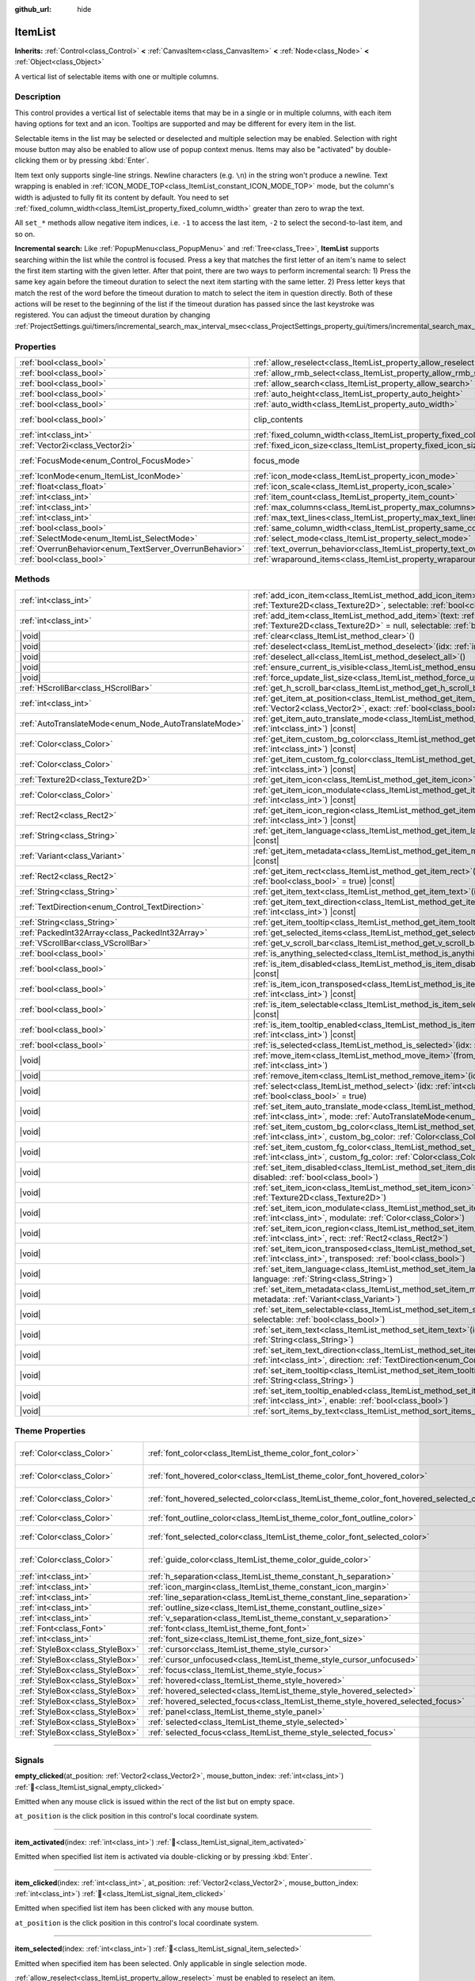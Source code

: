 :github_url: hide

.. DO NOT EDIT THIS FILE!!!
.. Generated automatically from Godot engine sources.
.. Generator: https://github.com/blazium-engine/blazium/tree/4.3/doc/tools/make_rst.py.
.. XML source: https://github.com/blazium-engine/blazium/tree/4.3/doc/classes/ItemList.xml.

.. _class_ItemList:

ItemList
========

**Inherits:** :ref:`Control<class_Control>` **<** :ref:`CanvasItem<class_CanvasItem>` **<** :ref:`Node<class_Node>` **<** :ref:`Object<class_Object>`

A vertical list of selectable items with one or multiple columns.

.. rst-class:: classref-introduction-group

Description
-----------

This control provides a vertical list of selectable items that may be in a single or in multiple columns, with each item having options for text and an icon. Tooltips are supported and may be different for every item in the list.

Selectable items in the list may be selected or deselected and multiple selection may be enabled. Selection with right mouse button may also be enabled to allow use of popup context menus. Items may also be "activated" by double-clicking them or by pressing :kbd:`Enter`.

Item text only supports single-line strings. Newline characters (e.g. ``\n``) in the string won't produce a newline. Text wrapping is enabled in :ref:`ICON_MODE_TOP<class_ItemList_constant_ICON_MODE_TOP>` mode, but the column's width is adjusted to fully fit its content by default. You need to set :ref:`fixed_column_width<class_ItemList_property_fixed_column_width>` greater than zero to wrap the text.

All ``set_*`` methods allow negative item indices, i.e. ``-1`` to access the last item, ``-2`` to select the second-to-last item, and so on.

\ **Incremental search:** Like :ref:`PopupMenu<class_PopupMenu>` and :ref:`Tree<class_Tree>`, **ItemList** supports searching within the list while the control is focused. Press a key that matches the first letter of an item's name to select the first item starting with the given letter. After that point, there are two ways to perform incremental search: 1) Press the same key again before the timeout duration to select the next item starting with the same letter. 2) Press letter keys that match the rest of the word before the timeout duration to match to select the item in question directly. Both of these actions will be reset to the beginning of the list if the timeout duration has passed since the last keystroke was registered. You can adjust the timeout duration by changing :ref:`ProjectSettings.gui/timers/incremental_search_max_interval_msec<class_ProjectSettings_property_gui/timers/incremental_search_max_interval_msec>`.

.. rst-class:: classref-reftable-group

Properties
----------

.. table::
   :widths: auto

   +---------------------------------------------------------+-----------------------------------------------------------------------------+---------------------------------------------------------------------------+
   | :ref:`bool<class_bool>`                                 | :ref:`allow_reselect<class_ItemList_property_allow_reselect>`               | ``false``                                                                 |
   +---------------------------------------------------------+-----------------------------------------------------------------------------+---------------------------------------------------------------------------+
   | :ref:`bool<class_bool>`                                 | :ref:`allow_rmb_select<class_ItemList_property_allow_rmb_select>`           | ``false``                                                                 |
   +---------------------------------------------------------+-----------------------------------------------------------------------------+---------------------------------------------------------------------------+
   | :ref:`bool<class_bool>`                                 | :ref:`allow_search<class_ItemList_property_allow_search>`                   | ``true``                                                                  |
   +---------------------------------------------------------+-----------------------------------------------------------------------------+---------------------------------------------------------------------------+
   | :ref:`bool<class_bool>`                                 | :ref:`auto_height<class_ItemList_property_auto_height>`                     | ``false``                                                                 |
   +---------------------------------------------------------+-----------------------------------------------------------------------------+---------------------------------------------------------------------------+
   | :ref:`bool<class_bool>`                                 | :ref:`auto_width<class_ItemList_property_auto_width>`                       | ``false``                                                                 |
   +---------------------------------------------------------+-----------------------------------------------------------------------------+---------------------------------------------------------------------------+
   | :ref:`bool<class_bool>`                                 | clip_contents                                                               | ``true`` (overrides :ref:`Control<class_Control_property_clip_contents>`) |
   +---------------------------------------------------------+-----------------------------------------------------------------------------+---------------------------------------------------------------------------+
   | :ref:`int<class_int>`                                   | :ref:`fixed_column_width<class_ItemList_property_fixed_column_width>`       | ``0``                                                                     |
   +---------------------------------------------------------+-----------------------------------------------------------------------------+---------------------------------------------------------------------------+
   | :ref:`Vector2i<class_Vector2i>`                         | :ref:`fixed_icon_size<class_ItemList_property_fixed_icon_size>`             | ``Vector2i(0, 0)``                                                        |
   +---------------------------------------------------------+-----------------------------------------------------------------------------+---------------------------------------------------------------------------+
   | :ref:`FocusMode<enum_Control_FocusMode>`                | focus_mode                                                                  | ``2`` (overrides :ref:`Control<class_Control_property_focus_mode>`)       |
   +---------------------------------------------------------+-----------------------------------------------------------------------------+---------------------------------------------------------------------------+
   | :ref:`IconMode<enum_ItemList_IconMode>`                 | :ref:`icon_mode<class_ItemList_property_icon_mode>`                         | ``1``                                                                     |
   +---------------------------------------------------------+-----------------------------------------------------------------------------+---------------------------------------------------------------------------+
   | :ref:`float<class_float>`                               | :ref:`icon_scale<class_ItemList_property_icon_scale>`                       | ``1.0``                                                                   |
   +---------------------------------------------------------+-----------------------------------------------------------------------------+---------------------------------------------------------------------------+
   | :ref:`int<class_int>`                                   | :ref:`item_count<class_ItemList_property_item_count>`                       | ``0``                                                                     |
   +---------------------------------------------------------+-----------------------------------------------------------------------------+---------------------------------------------------------------------------+
   | :ref:`int<class_int>`                                   | :ref:`max_columns<class_ItemList_property_max_columns>`                     | ``1``                                                                     |
   +---------------------------------------------------------+-----------------------------------------------------------------------------+---------------------------------------------------------------------------+
   | :ref:`int<class_int>`                                   | :ref:`max_text_lines<class_ItemList_property_max_text_lines>`               | ``1``                                                                     |
   +---------------------------------------------------------+-----------------------------------------------------------------------------+---------------------------------------------------------------------------+
   | :ref:`bool<class_bool>`                                 | :ref:`same_column_width<class_ItemList_property_same_column_width>`         | ``false``                                                                 |
   +---------------------------------------------------------+-----------------------------------------------------------------------------+---------------------------------------------------------------------------+
   | :ref:`SelectMode<enum_ItemList_SelectMode>`             | :ref:`select_mode<class_ItemList_property_select_mode>`                     | ``0``                                                                     |
   +---------------------------------------------------------+-----------------------------------------------------------------------------+---------------------------------------------------------------------------+
   | :ref:`OverrunBehavior<enum_TextServer_OverrunBehavior>` | :ref:`text_overrun_behavior<class_ItemList_property_text_overrun_behavior>` | ``3``                                                                     |
   +---------------------------------------------------------+-----------------------------------------------------------------------------+---------------------------------------------------------------------------+
   | :ref:`bool<class_bool>`                                 | :ref:`wraparound_items<class_ItemList_property_wraparound_items>`           | ``true``                                                                  |
   +---------------------------------------------------------+-----------------------------------------------------------------------------+---------------------------------------------------------------------------+

.. rst-class:: classref-reftable-group

Methods
-------

.. table::
   :widths: auto

   +-------------------------------------------------------+------------------------------------------------------------------------------------------------------------------------------------------------------------------------------------------+
   | :ref:`int<class_int>`                                 | :ref:`add_icon_item<class_ItemList_method_add_icon_item>`\ (\ icon\: :ref:`Texture2D<class_Texture2D>`, selectable\: :ref:`bool<class_bool>` = true\ )                                   |
   +-------------------------------------------------------+------------------------------------------------------------------------------------------------------------------------------------------------------------------------------------------+
   | :ref:`int<class_int>`                                 | :ref:`add_item<class_ItemList_method_add_item>`\ (\ text\: :ref:`String<class_String>`, icon\: :ref:`Texture2D<class_Texture2D>` = null, selectable\: :ref:`bool<class_bool>` = true\ )  |
   +-------------------------------------------------------+------------------------------------------------------------------------------------------------------------------------------------------------------------------------------------------+
   | |void|                                                | :ref:`clear<class_ItemList_method_clear>`\ (\ )                                                                                                                                          |
   +-------------------------------------------------------+------------------------------------------------------------------------------------------------------------------------------------------------------------------------------------------+
   | |void|                                                | :ref:`deselect<class_ItemList_method_deselect>`\ (\ idx\: :ref:`int<class_int>`\ )                                                                                                       |
   +-------------------------------------------------------+------------------------------------------------------------------------------------------------------------------------------------------------------------------------------------------+
   | |void|                                                | :ref:`deselect_all<class_ItemList_method_deselect_all>`\ (\ )                                                                                                                            |
   +-------------------------------------------------------+------------------------------------------------------------------------------------------------------------------------------------------------------------------------------------------+
   | |void|                                                | :ref:`ensure_current_is_visible<class_ItemList_method_ensure_current_is_visible>`\ (\ )                                                                                                  |
   +-------------------------------------------------------+------------------------------------------------------------------------------------------------------------------------------------------------------------------------------------------+
   | |void|                                                | :ref:`force_update_list_size<class_ItemList_method_force_update_list_size>`\ (\ )                                                                                                        |
   +-------------------------------------------------------+------------------------------------------------------------------------------------------------------------------------------------------------------------------------------------------+
   | :ref:`HScrollBar<class_HScrollBar>`                   | :ref:`get_h_scroll_bar<class_ItemList_method_get_h_scroll_bar>`\ (\ )                                                                                                                    |
   +-------------------------------------------------------+------------------------------------------------------------------------------------------------------------------------------------------------------------------------------------------+
   | :ref:`int<class_int>`                                 | :ref:`get_item_at_position<class_ItemList_method_get_item_at_position>`\ (\ position\: :ref:`Vector2<class_Vector2>`, exact\: :ref:`bool<class_bool>` = false\ ) |const|                 |
   +-------------------------------------------------------+------------------------------------------------------------------------------------------------------------------------------------------------------------------------------------------+
   | :ref:`AutoTranslateMode<enum_Node_AutoTranslateMode>` | :ref:`get_item_auto_translate_mode<class_ItemList_method_get_item_auto_translate_mode>`\ (\ idx\: :ref:`int<class_int>`\ ) |const|                                                       |
   +-------------------------------------------------------+------------------------------------------------------------------------------------------------------------------------------------------------------------------------------------------+
   | :ref:`Color<class_Color>`                             | :ref:`get_item_custom_bg_color<class_ItemList_method_get_item_custom_bg_color>`\ (\ idx\: :ref:`int<class_int>`\ ) |const|                                                               |
   +-------------------------------------------------------+------------------------------------------------------------------------------------------------------------------------------------------------------------------------------------------+
   | :ref:`Color<class_Color>`                             | :ref:`get_item_custom_fg_color<class_ItemList_method_get_item_custom_fg_color>`\ (\ idx\: :ref:`int<class_int>`\ ) |const|                                                               |
   +-------------------------------------------------------+------------------------------------------------------------------------------------------------------------------------------------------------------------------------------------------+
   | :ref:`Texture2D<class_Texture2D>`                     | :ref:`get_item_icon<class_ItemList_method_get_item_icon>`\ (\ idx\: :ref:`int<class_int>`\ ) |const|                                                                                     |
   +-------------------------------------------------------+------------------------------------------------------------------------------------------------------------------------------------------------------------------------------------------+
   | :ref:`Color<class_Color>`                             | :ref:`get_item_icon_modulate<class_ItemList_method_get_item_icon_modulate>`\ (\ idx\: :ref:`int<class_int>`\ ) |const|                                                                   |
   +-------------------------------------------------------+------------------------------------------------------------------------------------------------------------------------------------------------------------------------------------------+
   | :ref:`Rect2<class_Rect2>`                             | :ref:`get_item_icon_region<class_ItemList_method_get_item_icon_region>`\ (\ idx\: :ref:`int<class_int>`\ ) |const|                                                                       |
   +-------------------------------------------------------+------------------------------------------------------------------------------------------------------------------------------------------------------------------------------------------+
   | :ref:`String<class_String>`                           | :ref:`get_item_language<class_ItemList_method_get_item_language>`\ (\ idx\: :ref:`int<class_int>`\ ) |const|                                                                             |
   +-------------------------------------------------------+------------------------------------------------------------------------------------------------------------------------------------------------------------------------------------------+
   | :ref:`Variant<class_Variant>`                         | :ref:`get_item_metadata<class_ItemList_method_get_item_metadata>`\ (\ idx\: :ref:`int<class_int>`\ ) |const|                                                                             |
   +-------------------------------------------------------+------------------------------------------------------------------------------------------------------------------------------------------------------------------------------------------+
   | :ref:`Rect2<class_Rect2>`                             | :ref:`get_item_rect<class_ItemList_method_get_item_rect>`\ (\ idx\: :ref:`int<class_int>`, expand\: :ref:`bool<class_bool>` = true\ ) |const|                                            |
   +-------------------------------------------------------+------------------------------------------------------------------------------------------------------------------------------------------------------------------------------------------+
   | :ref:`String<class_String>`                           | :ref:`get_item_text<class_ItemList_method_get_item_text>`\ (\ idx\: :ref:`int<class_int>`\ ) |const|                                                                                     |
   +-------------------------------------------------------+------------------------------------------------------------------------------------------------------------------------------------------------------------------------------------------+
   | :ref:`TextDirection<enum_Control_TextDirection>`      | :ref:`get_item_text_direction<class_ItemList_method_get_item_text_direction>`\ (\ idx\: :ref:`int<class_int>`\ ) |const|                                                                 |
   +-------------------------------------------------------+------------------------------------------------------------------------------------------------------------------------------------------------------------------------------------------+
   | :ref:`String<class_String>`                           | :ref:`get_item_tooltip<class_ItemList_method_get_item_tooltip>`\ (\ idx\: :ref:`int<class_int>`\ ) |const|                                                                               |
   +-------------------------------------------------------+------------------------------------------------------------------------------------------------------------------------------------------------------------------------------------------+
   | :ref:`PackedInt32Array<class_PackedInt32Array>`       | :ref:`get_selected_items<class_ItemList_method_get_selected_items>`\ (\ )                                                                                                                |
   +-------------------------------------------------------+------------------------------------------------------------------------------------------------------------------------------------------------------------------------------------------+
   | :ref:`VScrollBar<class_VScrollBar>`                   | :ref:`get_v_scroll_bar<class_ItemList_method_get_v_scroll_bar>`\ (\ )                                                                                                                    |
   +-------------------------------------------------------+------------------------------------------------------------------------------------------------------------------------------------------------------------------------------------------+
   | :ref:`bool<class_bool>`                               | :ref:`is_anything_selected<class_ItemList_method_is_anything_selected>`\ (\ )                                                                                                            |
   +-------------------------------------------------------+------------------------------------------------------------------------------------------------------------------------------------------------------------------------------------------+
   | :ref:`bool<class_bool>`                               | :ref:`is_item_disabled<class_ItemList_method_is_item_disabled>`\ (\ idx\: :ref:`int<class_int>`\ ) |const|                                                                               |
   +-------------------------------------------------------+------------------------------------------------------------------------------------------------------------------------------------------------------------------------------------------+
   | :ref:`bool<class_bool>`                               | :ref:`is_item_icon_transposed<class_ItemList_method_is_item_icon_transposed>`\ (\ idx\: :ref:`int<class_int>`\ ) |const|                                                                 |
   +-------------------------------------------------------+------------------------------------------------------------------------------------------------------------------------------------------------------------------------------------------+
   | :ref:`bool<class_bool>`                               | :ref:`is_item_selectable<class_ItemList_method_is_item_selectable>`\ (\ idx\: :ref:`int<class_int>`\ ) |const|                                                                           |
   +-------------------------------------------------------+------------------------------------------------------------------------------------------------------------------------------------------------------------------------------------------+
   | :ref:`bool<class_bool>`                               | :ref:`is_item_tooltip_enabled<class_ItemList_method_is_item_tooltip_enabled>`\ (\ idx\: :ref:`int<class_int>`\ ) |const|                                                                 |
   +-------------------------------------------------------+------------------------------------------------------------------------------------------------------------------------------------------------------------------------------------------+
   | :ref:`bool<class_bool>`                               | :ref:`is_selected<class_ItemList_method_is_selected>`\ (\ idx\: :ref:`int<class_int>`\ ) |const|                                                                                         |
   +-------------------------------------------------------+------------------------------------------------------------------------------------------------------------------------------------------------------------------------------------------+
   | |void|                                                | :ref:`move_item<class_ItemList_method_move_item>`\ (\ from_idx\: :ref:`int<class_int>`, to_idx\: :ref:`int<class_int>`\ )                                                                |
   +-------------------------------------------------------+------------------------------------------------------------------------------------------------------------------------------------------------------------------------------------------+
   | |void|                                                | :ref:`remove_item<class_ItemList_method_remove_item>`\ (\ idx\: :ref:`int<class_int>`\ )                                                                                                 |
   +-------------------------------------------------------+------------------------------------------------------------------------------------------------------------------------------------------------------------------------------------------+
   | |void|                                                | :ref:`select<class_ItemList_method_select>`\ (\ idx\: :ref:`int<class_int>`, single\: :ref:`bool<class_bool>` = true\ )                                                                  |
   +-------------------------------------------------------+------------------------------------------------------------------------------------------------------------------------------------------------------------------------------------------+
   | |void|                                                | :ref:`set_item_auto_translate_mode<class_ItemList_method_set_item_auto_translate_mode>`\ (\ idx\: :ref:`int<class_int>`, mode\: :ref:`AutoTranslateMode<enum_Node_AutoTranslateMode>`\ ) |
   +-------------------------------------------------------+------------------------------------------------------------------------------------------------------------------------------------------------------------------------------------------+
   | |void|                                                | :ref:`set_item_custom_bg_color<class_ItemList_method_set_item_custom_bg_color>`\ (\ idx\: :ref:`int<class_int>`, custom_bg_color\: :ref:`Color<class_Color>`\ )                          |
   +-------------------------------------------------------+------------------------------------------------------------------------------------------------------------------------------------------------------------------------------------------+
   | |void|                                                | :ref:`set_item_custom_fg_color<class_ItemList_method_set_item_custom_fg_color>`\ (\ idx\: :ref:`int<class_int>`, custom_fg_color\: :ref:`Color<class_Color>`\ )                          |
   +-------------------------------------------------------+------------------------------------------------------------------------------------------------------------------------------------------------------------------------------------------+
   | |void|                                                | :ref:`set_item_disabled<class_ItemList_method_set_item_disabled>`\ (\ idx\: :ref:`int<class_int>`, disabled\: :ref:`bool<class_bool>`\ )                                                 |
   +-------------------------------------------------------+------------------------------------------------------------------------------------------------------------------------------------------------------------------------------------------+
   | |void|                                                | :ref:`set_item_icon<class_ItemList_method_set_item_icon>`\ (\ idx\: :ref:`int<class_int>`, icon\: :ref:`Texture2D<class_Texture2D>`\ )                                                   |
   +-------------------------------------------------------+------------------------------------------------------------------------------------------------------------------------------------------------------------------------------------------+
   | |void|                                                | :ref:`set_item_icon_modulate<class_ItemList_method_set_item_icon_modulate>`\ (\ idx\: :ref:`int<class_int>`, modulate\: :ref:`Color<class_Color>`\ )                                     |
   +-------------------------------------------------------+------------------------------------------------------------------------------------------------------------------------------------------------------------------------------------------+
   | |void|                                                | :ref:`set_item_icon_region<class_ItemList_method_set_item_icon_region>`\ (\ idx\: :ref:`int<class_int>`, rect\: :ref:`Rect2<class_Rect2>`\ )                                             |
   +-------------------------------------------------------+------------------------------------------------------------------------------------------------------------------------------------------------------------------------------------------+
   | |void|                                                | :ref:`set_item_icon_transposed<class_ItemList_method_set_item_icon_transposed>`\ (\ idx\: :ref:`int<class_int>`, transposed\: :ref:`bool<class_bool>`\ )                                 |
   +-------------------------------------------------------+------------------------------------------------------------------------------------------------------------------------------------------------------------------------------------------+
   | |void|                                                | :ref:`set_item_language<class_ItemList_method_set_item_language>`\ (\ idx\: :ref:`int<class_int>`, language\: :ref:`String<class_String>`\ )                                             |
   +-------------------------------------------------------+------------------------------------------------------------------------------------------------------------------------------------------------------------------------------------------+
   | |void|                                                | :ref:`set_item_metadata<class_ItemList_method_set_item_metadata>`\ (\ idx\: :ref:`int<class_int>`, metadata\: :ref:`Variant<class_Variant>`\ )                                           |
   +-------------------------------------------------------+------------------------------------------------------------------------------------------------------------------------------------------------------------------------------------------+
   | |void|                                                | :ref:`set_item_selectable<class_ItemList_method_set_item_selectable>`\ (\ idx\: :ref:`int<class_int>`, selectable\: :ref:`bool<class_bool>`\ )                                           |
   +-------------------------------------------------------+------------------------------------------------------------------------------------------------------------------------------------------------------------------------------------------+
   | |void|                                                | :ref:`set_item_text<class_ItemList_method_set_item_text>`\ (\ idx\: :ref:`int<class_int>`, text\: :ref:`String<class_String>`\ )                                                         |
   +-------------------------------------------------------+------------------------------------------------------------------------------------------------------------------------------------------------------------------------------------------+
   | |void|                                                | :ref:`set_item_text_direction<class_ItemList_method_set_item_text_direction>`\ (\ idx\: :ref:`int<class_int>`, direction\: :ref:`TextDirection<enum_Control_TextDirection>`\ )           |
   +-------------------------------------------------------+------------------------------------------------------------------------------------------------------------------------------------------------------------------------------------------+
   | |void|                                                | :ref:`set_item_tooltip<class_ItemList_method_set_item_tooltip>`\ (\ idx\: :ref:`int<class_int>`, tooltip\: :ref:`String<class_String>`\ )                                                |
   +-------------------------------------------------------+------------------------------------------------------------------------------------------------------------------------------------------------------------------------------------------+
   | |void|                                                | :ref:`set_item_tooltip_enabled<class_ItemList_method_set_item_tooltip_enabled>`\ (\ idx\: :ref:`int<class_int>`, enable\: :ref:`bool<class_bool>`\ )                                     |
   +-------------------------------------------------------+------------------------------------------------------------------------------------------------------------------------------------------------------------------------------------------+
   | |void|                                                | :ref:`sort_items_by_text<class_ItemList_method_sort_items_by_text>`\ (\ )                                                                                                                |
   +-------------------------------------------------------+------------------------------------------------------------------------------------------------------------------------------------------------------------------------------------------+

.. rst-class:: classref-reftable-group

Theme Properties
----------------

.. table::
   :widths: auto

   +---------------------------------+--------------------------------------------------------------------------------------------+-------------------------------------+
   | :ref:`Color<class_Color>`       | :ref:`font_color<class_ItemList_theme_color_font_color>`                                   | ``Color(0.875, 0.875, 0.875, 1)``   |
   +---------------------------------+--------------------------------------------------------------------------------------------+-------------------------------------+
   | :ref:`Color<class_Color>`       | :ref:`font_hovered_color<class_ItemList_theme_color_font_hovered_color>`                   | ``Color(0.875, 0.875, 0.875, 1)``   |
   +---------------------------------+--------------------------------------------------------------------------------------------+-------------------------------------+
   | :ref:`Color<class_Color>`       | :ref:`font_hovered_selected_color<class_ItemList_theme_color_font_hovered_selected_color>` | ``Color(0.875, 0.875, 0.875, 1)``   |
   +---------------------------------+--------------------------------------------------------------------------------------------+-------------------------------------+
   | :ref:`Color<class_Color>`       | :ref:`font_outline_color<class_ItemList_theme_color_font_outline_color>`                   | ``Color(0, 0, 0, 1)``               |
   +---------------------------------+--------------------------------------------------------------------------------------------+-------------------------------------+
   | :ref:`Color<class_Color>`       | :ref:`font_selected_color<class_ItemList_theme_color_font_selected_color>`                 | ``Color(0.875, 0.875, 0.875, 1)``   |
   +---------------------------------+--------------------------------------------------------------------------------------------+-------------------------------------+
   | :ref:`Color<class_Color>`       | :ref:`guide_color<class_ItemList_theme_color_guide_color>`                                 | ``Color(0.875, 0.875, 0.875, 0.4)`` |
   +---------------------------------+--------------------------------------------------------------------------------------------+-------------------------------------+
   | :ref:`int<class_int>`           | :ref:`h_separation<class_ItemList_theme_constant_h_separation>`                            | ``4``                               |
   +---------------------------------+--------------------------------------------------------------------------------------------+-------------------------------------+
   | :ref:`int<class_int>`           | :ref:`icon_margin<class_ItemList_theme_constant_icon_margin>`                              | ``4``                               |
   +---------------------------------+--------------------------------------------------------------------------------------------+-------------------------------------+
   | :ref:`int<class_int>`           | :ref:`line_separation<class_ItemList_theme_constant_line_separation>`                      | ``2``                               |
   +---------------------------------+--------------------------------------------------------------------------------------------+-------------------------------------+
   | :ref:`int<class_int>`           | :ref:`outline_size<class_ItemList_theme_constant_outline_size>`                            | ``0``                               |
   +---------------------------------+--------------------------------------------------------------------------------------------+-------------------------------------+
   | :ref:`int<class_int>`           | :ref:`v_separation<class_ItemList_theme_constant_v_separation>`                            | ``4``                               |
   +---------------------------------+--------------------------------------------------------------------------------------------+-------------------------------------+
   | :ref:`Font<class_Font>`         | :ref:`font<class_ItemList_theme_font_font>`                                                |                                     |
   +---------------------------------+--------------------------------------------------------------------------------------------+-------------------------------------+
   | :ref:`int<class_int>`           | :ref:`font_size<class_ItemList_theme_font_size_font_size>`                                 |                                     |
   +---------------------------------+--------------------------------------------------------------------------------------------+-------------------------------------+
   | :ref:`StyleBox<class_StyleBox>` | :ref:`cursor<class_ItemList_theme_style_cursor>`                                           |                                     |
   +---------------------------------+--------------------------------------------------------------------------------------------+-------------------------------------+
   | :ref:`StyleBox<class_StyleBox>` | :ref:`cursor_unfocused<class_ItemList_theme_style_cursor_unfocused>`                       |                                     |
   +---------------------------------+--------------------------------------------------------------------------------------------+-------------------------------------+
   | :ref:`StyleBox<class_StyleBox>` | :ref:`focus<class_ItemList_theme_style_focus>`                                             |                                     |
   +---------------------------------+--------------------------------------------------------------------------------------------+-------------------------------------+
   | :ref:`StyleBox<class_StyleBox>` | :ref:`hovered<class_ItemList_theme_style_hovered>`                                         |                                     |
   +---------------------------------+--------------------------------------------------------------------------------------------+-------------------------------------+
   | :ref:`StyleBox<class_StyleBox>` | :ref:`hovered_selected<class_ItemList_theme_style_hovered_selected>`                       |                                     |
   +---------------------------------+--------------------------------------------------------------------------------------------+-------------------------------------+
   | :ref:`StyleBox<class_StyleBox>` | :ref:`hovered_selected_focus<class_ItemList_theme_style_hovered_selected_focus>`           |                                     |
   +---------------------------------+--------------------------------------------------------------------------------------------+-------------------------------------+
   | :ref:`StyleBox<class_StyleBox>` | :ref:`panel<class_ItemList_theme_style_panel>`                                             |                                     |
   +---------------------------------+--------------------------------------------------------------------------------------------+-------------------------------------+
   | :ref:`StyleBox<class_StyleBox>` | :ref:`selected<class_ItemList_theme_style_selected>`                                       |                                     |
   +---------------------------------+--------------------------------------------------------------------------------------------+-------------------------------------+
   | :ref:`StyleBox<class_StyleBox>` | :ref:`selected_focus<class_ItemList_theme_style_selected_focus>`                           |                                     |
   +---------------------------------+--------------------------------------------------------------------------------------------+-------------------------------------+

.. rst-class:: classref-section-separator

----

.. rst-class:: classref-descriptions-group

Signals
-------

.. _class_ItemList_signal_empty_clicked:

.. rst-class:: classref-signal

**empty_clicked**\ (\ at_position\: :ref:`Vector2<class_Vector2>`, mouse_button_index\: :ref:`int<class_int>`\ ) :ref:`🔗<class_ItemList_signal_empty_clicked>`

Emitted when any mouse click is issued within the rect of the list but on empty space.

\ ``at_position`` is the click position in this control's local coordinate system.

.. rst-class:: classref-item-separator

----

.. _class_ItemList_signal_item_activated:

.. rst-class:: classref-signal

**item_activated**\ (\ index\: :ref:`int<class_int>`\ ) :ref:`🔗<class_ItemList_signal_item_activated>`

Emitted when specified list item is activated via double-clicking or by pressing :kbd:`Enter`.

.. rst-class:: classref-item-separator

----

.. _class_ItemList_signal_item_clicked:

.. rst-class:: classref-signal

**item_clicked**\ (\ index\: :ref:`int<class_int>`, at_position\: :ref:`Vector2<class_Vector2>`, mouse_button_index\: :ref:`int<class_int>`\ ) :ref:`🔗<class_ItemList_signal_item_clicked>`

Emitted when specified list item has been clicked with any mouse button.

\ ``at_position`` is the click position in this control's local coordinate system.

.. rst-class:: classref-item-separator

----

.. _class_ItemList_signal_item_selected:

.. rst-class:: classref-signal

**item_selected**\ (\ index\: :ref:`int<class_int>`\ ) :ref:`🔗<class_ItemList_signal_item_selected>`

Emitted when specified item has been selected. Only applicable in single selection mode.

\ :ref:`allow_reselect<class_ItemList_property_allow_reselect>` must be enabled to reselect an item.

.. rst-class:: classref-item-separator

----

.. _class_ItemList_signal_multi_selected:

.. rst-class:: classref-signal

**multi_selected**\ (\ index\: :ref:`int<class_int>`, selected\: :ref:`bool<class_bool>`\ ) :ref:`🔗<class_ItemList_signal_multi_selected>`

Emitted when a multiple selection is altered on a list allowing multiple selection.

.. rst-class:: classref-section-separator

----

.. rst-class:: classref-descriptions-group

Enumerations
------------

.. _enum_ItemList_IconMode:

.. rst-class:: classref-enumeration

enum **IconMode**: :ref:`🔗<enum_ItemList_IconMode>`

.. _class_ItemList_constant_ICON_MODE_TOP:

.. rst-class:: classref-enumeration-constant

:ref:`IconMode<enum_ItemList_IconMode>` **ICON_MODE_TOP** = ``0``

Icon is drawn above the text.

.. _class_ItemList_constant_ICON_MODE_LEFT:

.. rst-class:: classref-enumeration-constant

:ref:`IconMode<enum_ItemList_IconMode>` **ICON_MODE_LEFT** = ``1``

Icon is drawn to the left of the text.

.. rst-class:: classref-item-separator

----

.. _enum_ItemList_SelectMode:

.. rst-class:: classref-enumeration

enum **SelectMode**: :ref:`🔗<enum_ItemList_SelectMode>`

.. _class_ItemList_constant_SELECT_SINGLE:

.. rst-class:: classref-enumeration-constant

:ref:`SelectMode<enum_ItemList_SelectMode>` **SELECT_SINGLE** = ``0``

Only allow selecting a single item.

.. _class_ItemList_constant_SELECT_MULTI:

.. rst-class:: classref-enumeration-constant

:ref:`SelectMode<enum_ItemList_SelectMode>` **SELECT_MULTI** = ``1``

Allows selecting multiple items by holding :kbd:`Ctrl` or :kbd:`Shift`.

.. _class_ItemList_constant_SELECT_TOGGLE:

.. rst-class:: classref-enumeration-constant

:ref:`SelectMode<enum_ItemList_SelectMode>` **SELECT_TOGGLE** = ``2``

Allows selecting multiple items by toggling them on and off.

.. rst-class:: classref-section-separator

----

.. rst-class:: classref-descriptions-group

Property Descriptions
---------------------

.. _class_ItemList_property_allow_reselect:

.. rst-class:: classref-property

:ref:`bool<class_bool>` **allow_reselect** = ``false`` :ref:`🔗<class_ItemList_property_allow_reselect>`

.. rst-class:: classref-property-setget

- |void| **set_allow_reselect**\ (\ value\: :ref:`bool<class_bool>`\ )
- :ref:`bool<class_bool>` **get_allow_reselect**\ (\ )

If ``true``, the currently selected item can be selected again.

.. rst-class:: classref-item-separator

----

.. _class_ItemList_property_allow_rmb_select:

.. rst-class:: classref-property

:ref:`bool<class_bool>` **allow_rmb_select** = ``false`` :ref:`🔗<class_ItemList_property_allow_rmb_select>`

.. rst-class:: classref-property-setget

- |void| **set_allow_rmb_select**\ (\ value\: :ref:`bool<class_bool>`\ )
- :ref:`bool<class_bool>` **get_allow_rmb_select**\ (\ )

If ``true``, right mouse button click can select items.

.. rst-class:: classref-item-separator

----

.. _class_ItemList_property_allow_search:

.. rst-class:: classref-property

:ref:`bool<class_bool>` **allow_search** = ``true`` :ref:`🔗<class_ItemList_property_allow_search>`

.. rst-class:: classref-property-setget

- |void| **set_allow_search**\ (\ value\: :ref:`bool<class_bool>`\ )
- :ref:`bool<class_bool>` **get_allow_search**\ (\ )

If ``true``, allows navigating the **ItemList** with letter keys through incremental search.

.. rst-class:: classref-item-separator

----

.. _class_ItemList_property_auto_height:

.. rst-class:: classref-property

:ref:`bool<class_bool>` **auto_height** = ``false`` :ref:`🔗<class_ItemList_property_auto_height>`

.. rst-class:: classref-property-setget

- |void| **set_auto_height**\ (\ value\: :ref:`bool<class_bool>`\ )
- :ref:`bool<class_bool>` **has_auto_height**\ (\ )

If ``true``, the control will automatically resize the height to fit its content.

.. rst-class:: classref-item-separator

----

.. _class_ItemList_property_auto_width:

.. rst-class:: classref-property

:ref:`bool<class_bool>` **auto_width** = ``false`` :ref:`🔗<class_ItemList_property_auto_width>`

.. rst-class:: classref-property-setget

- |void| **set_auto_width**\ (\ value\: :ref:`bool<class_bool>`\ )
- :ref:`bool<class_bool>` **has_auto_width**\ (\ )

If ``true``, the control will automatically resize the width to fit its content.

.. rst-class:: classref-item-separator

----

.. _class_ItemList_property_fixed_column_width:

.. rst-class:: classref-property

:ref:`int<class_int>` **fixed_column_width** = ``0`` :ref:`🔗<class_ItemList_property_fixed_column_width>`

.. rst-class:: classref-property-setget

- |void| **set_fixed_column_width**\ (\ value\: :ref:`int<class_int>`\ )
- :ref:`int<class_int>` **get_fixed_column_width**\ (\ )

The width all columns will be adjusted to.

A value of zero disables the adjustment, each item will have a width equal to the width of its content and the columns will have an uneven width.

.. rst-class:: classref-item-separator

----

.. _class_ItemList_property_fixed_icon_size:

.. rst-class:: classref-property

:ref:`Vector2i<class_Vector2i>` **fixed_icon_size** = ``Vector2i(0, 0)`` :ref:`🔗<class_ItemList_property_fixed_icon_size>`

.. rst-class:: classref-property-setget

- |void| **set_fixed_icon_size**\ (\ value\: :ref:`Vector2i<class_Vector2i>`\ )
- :ref:`Vector2i<class_Vector2i>` **get_fixed_icon_size**\ (\ )

The size all icons will be adjusted to.

If either X or Y component is not greater than zero, icon size won't be affected.

.. rst-class:: classref-item-separator

----

.. _class_ItemList_property_icon_mode:

.. rst-class:: classref-property

:ref:`IconMode<enum_ItemList_IconMode>` **icon_mode** = ``1`` :ref:`🔗<class_ItemList_property_icon_mode>`

.. rst-class:: classref-property-setget

- |void| **set_icon_mode**\ (\ value\: :ref:`IconMode<enum_ItemList_IconMode>`\ )
- :ref:`IconMode<enum_ItemList_IconMode>` **get_icon_mode**\ (\ )

The icon position, whether above or to the left of the text. See the :ref:`IconMode<enum_ItemList_IconMode>` constants.

.. rst-class:: classref-item-separator

----

.. _class_ItemList_property_icon_scale:

.. rst-class:: classref-property

:ref:`float<class_float>` **icon_scale** = ``1.0`` :ref:`🔗<class_ItemList_property_icon_scale>`

.. rst-class:: classref-property-setget

- |void| **set_icon_scale**\ (\ value\: :ref:`float<class_float>`\ )
- :ref:`float<class_float>` **get_icon_scale**\ (\ )

The scale of icon applied after :ref:`fixed_icon_size<class_ItemList_property_fixed_icon_size>` and transposing takes effect.

.. rst-class:: classref-item-separator

----

.. _class_ItemList_property_item_count:

.. rst-class:: classref-property

:ref:`int<class_int>` **item_count** = ``0`` :ref:`🔗<class_ItemList_property_item_count>`

.. rst-class:: classref-property-setget

- |void| **set_item_count**\ (\ value\: :ref:`int<class_int>`\ )
- :ref:`int<class_int>` **get_item_count**\ (\ )

The number of items currently in the list.

.. rst-class:: classref-item-separator

----

.. _class_ItemList_property_max_columns:

.. rst-class:: classref-property

:ref:`int<class_int>` **max_columns** = ``1`` :ref:`🔗<class_ItemList_property_max_columns>`

.. rst-class:: classref-property-setget

- |void| **set_max_columns**\ (\ value\: :ref:`int<class_int>`\ )
- :ref:`int<class_int>` **get_max_columns**\ (\ )

Maximum columns the list will have.

If greater than zero, the content will be split among the specified columns.

A value of zero means unlimited columns, i.e. all items will be put in the same row.

.. rst-class:: classref-item-separator

----

.. _class_ItemList_property_max_text_lines:

.. rst-class:: classref-property

:ref:`int<class_int>` **max_text_lines** = ``1`` :ref:`🔗<class_ItemList_property_max_text_lines>`

.. rst-class:: classref-property-setget

- |void| **set_max_text_lines**\ (\ value\: :ref:`int<class_int>`\ )
- :ref:`int<class_int>` **get_max_text_lines**\ (\ )

Maximum lines of text allowed in each item. Space will be reserved even when there is not enough lines of text to display.

\ **Note:** This property takes effect only when :ref:`icon_mode<class_ItemList_property_icon_mode>` is :ref:`ICON_MODE_TOP<class_ItemList_constant_ICON_MODE_TOP>`. To make the text wrap, :ref:`fixed_column_width<class_ItemList_property_fixed_column_width>` should be greater than zero.

.. rst-class:: classref-item-separator

----

.. _class_ItemList_property_same_column_width:

.. rst-class:: classref-property

:ref:`bool<class_bool>` **same_column_width** = ``false`` :ref:`🔗<class_ItemList_property_same_column_width>`

.. rst-class:: classref-property-setget

- |void| **set_same_column_width**\ (\ value\: :ref:`bool<class_bool>`\ )
- :ref:`bool<class_bool>` **is_same_column_width**\ (\ )

Whether all columns will have the same width.

If ``true``, the width is equal to the largest column width of all columns.

.. rst-class:: classref-item-separator

----

.. _class_ItemList_property_select_mode:

.. rst-class:: classref-property

:ref:`SelectMode<enum_ItemList_SelectMode>` **select_mode** = ``0`` :ref:`🔗<class_ItemList_property_select_mode>`

.. rst-class:: classref-property-setget

- |void| **set_select_mode**\ (\ value\: :ref:`SelectMode<enum_ItemList_SelectMode>`\ )
- :ref:`SelectMode<enum_ItemList_SelectMode>` **get_select_mode**\ (\ )

Allows single or multiple item selection. See the :ref:`SelectMode<enum_ItemList_SelectMode>` constants.

.. rst-class:: classref-item-separator

----

.. _class_ItemList_property_text_overrun_behavior:

.. rst-class:: classref-property

:ref:`OverrunBehavior<enum_TextServer_OverrunBehavior>` **text_overrun_behavior** = ``3`` :ref:`🔗<class_ItemList_property_text_overrun_behavior>`

.. rst-class:: classref-property-setget

- |void| **set_text_overrun_behavior**\ (\ value\: :ref:`OverrunBehavior<enum_TextServer_OverrunBehavior>`\ )
- :ref:`OverrunBehavior<enum_TextServer_OverrunBehavior>` **get_text_overrun_behavior**\ (\ )

Sets the clipping behavior when the text exceeds an item's bounding rectangle. See :ref:`OverrunBehavior<enum_TextServer_OverrunBehavior>` for a description of all modes.

.. rst-class:: classref-item-separator

----

.. _class_ItemList_property_wraparound_items:

.. rst-class:: classref-property

:ref:`bool<class_bool>` **wraparound_items** = ``true`` :ref:`🔗<class_ItemList_property_wraparound_items>`

.. rst-class:: classref-property-setget

- |void| **set_wraparound_items**\ (\ value\: :ref:`bool<class_bool>`\ )
- :ref:`bool<class_bool>` **has_wraparound_items**\ (\ )

If ``true``, the control will automatically move items into a new row to fit its content. See also :ref:`HFlowContainer<class_HFlowContainer>` for this behavior.

If ``false``, the control will add a horizontal scrollbar to make all items visible.

.. rst-class:: classref-section-separator

----

.. rst-class:: classref-descriptions-group

Method Descriptions
-------------------

.. _class_ItemList_method_add_icon_item:

.. rst-class:: classref-method

:ref:`int<class_int>` **add_icon_item**\ (\ icon\: :ref:`Texture2D<class_Texture2D>`, selectable\: :ref:`bool<class_bool>` = true\ ) :ref:`🔗<class_ItemList_method_add_icon_item>`

Adds an item to the item list with no text, only an icon. Returns the index of an added item.

.. rst-class:: classref-item-separator

----

.. _class_ItemList_method_add_item:

.. rst-class:: classref-method

:ref:`int<class_int>` **add_item**\ (\ text\: :ref:`String<class_String>`, icon\: :ref:`Texture2D<class_Texture2D>` = null, selectable\: :ref:`bool<class_bool>` = true\ ) :ref:`🔗<class_ItemList_method_add_item>`

Adds an item to the item list with specified text. Returns the index of an added item.

Specify an ``icon``, or use ``null`` as the ``icon`` for a list item with no icon.

If ``selectable`` is ``true``, the list item will be selectable.

.. rst-class:: classref-item-separator

----

.. _class_ItemList_method_clear:

.. rst-class:: classref-method

|void| **clear**\ (\ ) :ref:`🔗<class_ItemList_method_clear>`

Removes all items from the list.

.. rst-class:: classref-item-separator

----

.. _class_ItemList_method_deselect:

.. rst-class:: classref-method

|void| **deselect**\ (\ idx\: :ref:`int<class_int>`\ ) :ref:`🔗<class_ItemList_method_deselect>`

Ensures the item associated with the specified index is not selected.

.. rst-class:: classref-item-separator

----

.. _class_ItemList_method_deselect_all:

.. rst-class:: classref-method

|void| **deselect_all**\ (\ ) :ref:`🔗<class_ItemList_method_deselect_all>`

Ensures there are no items selected.

.. rst-class:: classref-item-separator

----

.. _class_ItemList_method_ensure_current_is_visible:

.. rst-class:: classref-method

|void| **ensure_current_is_visible**\ (\ ) :ref:`🔗<class_ItemList_method_ensure_current_is_visible>`

Ensure current selection is visible, adjusting the scroll position as necessary.

.. rst-class:: classref-item-separator

----

.. _class_ItemList_method_force_update_list_size:

.. rst-class:: classref-method

|void| **force_update_list_size**\ (\ ) :ref:`🔗<class_ItemList_method_force_update_list_size>`

Forces an update to the list size based on its items. This happens automatically whenever size of the items, or other relevant settings like :ref:`auto_height<class_ItemList_property_auto_height>`, change. The method can be used to trigger the update ahead of next drawing pass.

.. rst-class:: classref-item-separator

----

.. _class_ItemList_method_get_h_scroll_bar:

.. rst-class:: classref-method

:ref:`HScrollBar<class_HScrollBar>` **get_h_scroll_bar**\ (\ ) :ref:`🔗<class_ItemList_method_get_h_scroll_bar>`

Returns the horizontal scrollbar.

\ **Warning:** This is a required internal node, removing and freeing it may cause a crash. If you wish to hide it or any of its children, use their :ref:`CanvasItem.visible<class_CanvasItem_property_visible>` property.

.. rst-class:: classref-item-separator

----

.. _class_ItemList_method_get_item_at_position:

.. rst-class:: classref-method

:ref:`int<class_int>` **get_item_at_position**\ (\ position\: :ref:`Vector2<class_Vector2>`, exact\: :ref:`bool<class_bool>` = false\ ) |const| :ref:`🔗<class_ItemList_method_get_item_at_position>`

Returns the item index at the given ``position``.

When there is no item at that point, -1 will be returned if ``exact`` is ``true``, and the closest item index will be returned otherwise.

\ **Note:** The returned value is unreliable if called right after modifying the **ItemList**, before it redraws in the next frame.

.. rst-class:: classref-item-separator

----

.. _class_ItemList_method_get_item_auto_translate_mode:

.. rst-class:: classref-method

:ref:`AutoTranslateMode<enum_Node_AutoTranslateMode>` **get_item_auto_translate_mode**\ (\ idx\: :ref:`int<class_int>`\ ) |const| :ref:`🔗<class_ItemList_method_get_item_auto_translate_mode>`

Returns item's auto translate mode.

.. rst-class:: classref-item-separator

----

.. _class_ItemList_method_get_item_custom_bg_color:

.. rst-class:: classref-method

:ref:`Color<class_Color>` **get_item_custom_bg_color**\ (\ idx\: :ref:`int<class_int>`\ ) |const| :ref:`🔗<class_ItemList_method_get_item_custom_bg_color>`

Returns the custom background color of the item specified by ``idx`` index.

.. rst-class:: classref-item-separator

----

.. _class_ItemList_method_get_item_custom_fg_color:

.. rst-class:: classref-method

:ref:`Color<class_Color>` **get_item_custom_fg_color**\ (\ idx\: :ref:`int<class_int>`\ ) |const| :ref:`🔗<class_ItemList_method_get_item_custom_fg_color>`

Returns the custom foreground color of the item specified by ``idx`` index.

.. rst-class:: classref-item-separator

----

.. _class_ItemList_method_get_item_icon:

.. rst-class:: classref-method

:ref:`Texture2D<class_Texture2D>` **get_item_icon**\ (\ idx\: :ref:`int<class_int>`\ ) |const| :ref:`🔗<class_ItemList_method_get_item_icon>`

Returns the icon associated with the specified index.

.. rst-class:: classref-item-separator

----

.. _class_ItemList_method_get_item_icon_modulate:

.. rst-class:: classref-method

:ref:`Color<class_Color>` **get_item_icon_modulate**\ (\ idx\: :ref:`int<class_int>`\ ) |const| :ref:`🔗<class_ItemList_method_get_item_icon_modulate>`

Returns a :ref:`Color<class_Color>` modulating item's icon at the specified index.

.. rst-class:: classref-item-separator

----

.. _class_ItemList_method_get_item_icon_region:

.. rst-class:: classref-method

:ref:`Rect2<class_Rect2>` **get_item_icon_region**\ (\ idx\: :ref:`int<class_int>`\ ) |const| :ref:`🔗<class_ItemList_method_get_item_icon_region>`

Returns the region of item's icon used. The whole icon will be used if the region has no area.

.. rst-class:: classref-item-separator

----

.. _class_ItemList_method_get_item_language:

.. rst-class:: classref-method

:ref:`String<class_String>` **get_item_language**\ (\ idx\: :ref:`int<class_int>`\ ) |const| :ref:`🔗<class_ItemList_method_get_item_language>`

Returns item's text language code.

.. rst-class:: classref-item-separator

----

.. _class_ItemList_method_get_item_metadata:

.. rst-class:: classref-method

:ref:`Variant<class_Variant>` **get_item_metadata**\ (\ idx\: :ref:`int<class_int>`\ ) |const| :ref:`🔗<class_ItemList_method_get_item_metadata>`

Returns the metadata value of the specified index.

.. rst-class:: classref-item-separator

----

.. _class_ItemList_method_get_item_rect:

.. rst-class:: classref-method

:ref:`Rect2<class_Rect2>` **get_item_rect**\ (\ idx\: :ref:`int<class_int>`, expand\: :ref:`bool<class_bool>` = true\ ) |const| :ref:`🔗<class_ItemList_method_get_item_rect>`

Returns the position and size of the item with the specified index, in the coordinate system of the **ItemList** node. If ``expand`` is ``true`` the last column expands to fill the rest of the row.

\ **Note:** The returned value is unreliable if called right after modifying the **ItemList**, before it redraws in the next frame.

.. rst-class:: classref-item-separator

----

.. _class_ItemList_method_get_item_text:

.. rst-class:: classref-method

:ref:`String<class_String>` **get_item_text**\ (\ idx\: :ref:`int<class_int>`\ ) |const| :ref:`🔗<class_ItemList_method_get_item_text>`

Returns the text associated with the specified index.

.. rst-class:: classref-item-separator

----

.. _class_ItemList_method_get_item_text_direction:

.. rst-class:: classref-method

:ref:`TextDirection<enum_Control_TextDirection>` **get_item_text_direction**\ (\ idx\: :ref:`int<class_int>`\ ) |const| :ref:`🔗<class_ItemList_method_get_item_text_direction>`

Returns item's text base writing direction.

.. rst-class:: classref-item-separator

----

.. _class_ItemList_method_get_item_tooltip:

.. rst-class:: classref-method

:ref:`String<class_String>` **get_item_tooltip**\ (\ idx\: :ref:`int<class_int>`\ ) |const| :ref:`🔗<class_ItemList_method_get_item_tooltip>`

Returns the tooltip hint associated with the specified index.

.. rst-class:: classref-item-separator

----

.. _class_ItemList_method_get_selected_items:

.. rst-class:: classref-method

:ref:`PackedInt32Array<class_PackedInt32Array>` **get_selected_items**\ (\ ) :ref:`🔗<class_ItemList_method_get_selected_items>`

Returns an array with the indexes of the selected items.

.. rst-class:: classref-item-separator

----

.. _class_ItemList_method_get_v_scroll_bar:

.. rst-class:: classref-method

:ref:`VScrollBar<class_VScrollBar>` **get_v_scroll_bar**\ (\ ) :ref:`🔗<class_ItemList_method_get_v_scroll_bar>`

Returns the vertical scrollbar.

\ **Warning:** This is a required internal node, removing and freeing it may cause a crash. If you wish to hide it or any of its children, use their :ref:`CanvasItem.visible<class_CanvasItem_property_visible>` property.

.. rst-class:: classref-item-separator

----

.. _class_ItemList_method_is_anything_selected:

.. rst-class:: classref-method

:ref:`bool<class_bool>` **is_anything_selected**\ (\ ) :ref:`🔗<class_ItemList_method_is_anything_selected>`

Returns ``true`` if one or more items are selected.

.. rst-class:: classref-item-separator

----

.. _class_ItemList_method_is_item_disabled:

.. rst-class:: classref-method

:ref:`bool<class_bool>` **is_item_disabled**\ (\ idx\: :ref:`int<class_int>`\ ) |const| :ref:`🔗<class_ItemList_method_is_item_disabled>`

Returns ``true`` if the item at the specified index is disabled.

.. rst-class:: classref-item-separator

----

.. _class_ItemList_method_is_item_icon_transposed:

.. rst-class:: classref-method

:ref:`bool<class_bool>` **is_item_icon_transposed**\ (\ idx\: :ref:`int<class_int>`\ ) |const| :ref:`🔗<class_ItemList_method_is_item_icon_transposed>`

Returns ``true`` if the item icon will be drawn transposed, i.e. the X and Y axes are swapped.

.. rst-class:: classref-item-separator

----

.. _class_ItemList_method_is_item_selectable:

.. rst-class:: classref-method

:ref:`bool<class_bool>` **is_item_selectable**\ (\ idx\: :ref:`int<class_int>`\ ) |const| :ref:`🔗<class_ItemList_method_is_item_selectable>`

Returns ``true`` if the item at the specified index is selectable.

.. rst-class:: classref-item-separator

----

.. _class_ItemList_method_is_item_tooltip_enabled:

.. rst-class:: classref-method

:ref:`bool<class_bool>` **is_item_tooltip_enabled**\ (\ idx\: :ref:`int<class_int>`\ ) |const| :ref:`🔗<class_ItemList_method_is_item_tooltip_enabled>`

Returns ``true`` if the tooltip is enabled for specified item index.

.. rst-class:: classref-item-separator

----

.. _class_ItemList_method_is_selected:

.. rst-class:: classref-method

:ref:`bool<class_bool>` **is_selected**\ (\ idx\: :ref:`int<class_int>`\ ) |const| :ref:`🔗<class_ItemList_method_is_selected>`

Returns ``true`` if the item at the specified index is currently selected.

.. rst-class:: classref-item-separator

----

.. _class_ItemList_method_move_item:

.. rst-class:: classref-method

|void| **move_item**\ (\ from_idx\: :ref:`int<class_int>`, to_idx\: :ref:`int<class_int>`\ ) :ref:`🔗<class_ItemList_method_move_item>`

Moves item from index ``from_idx`` to ``to_idx``.

.. rst-class:: classref-item-separator

----

.. _class_ItemList_method_remove_item:

.. rst-class:: classref-method

|void| **remove_item**\ (\ idx\: :ref:`int<class_int>`\ ) :ref:`🔗<class_ItemList_method_remove_item>`

Removes the item specified by ``idx`` index from the list.

.. rst-class:: classref-item-separator

----

.. _class_ItemList_method_select:

.. rst-class:: classref-method

|void| **select**\ (\ idx\: :ref:`int<class_int>`, single\: :ref:`bool<class_bool>` = true\ ) :ref:`🔗<class_ItemList_method_select>`

Select the item at the specified index.

\ **Note:** This method does not trigger the item selection signal.

.. rst-class:: classref-item-separator

----

.. _class_ItemList_method_set_item_auto_translate_mode:

.. rst-class:: classref-method

|void| **set_item_auto_translate_mode**\ (\ idx\: :ref:`int<class_int>`, mode\: :ref:`AutoTranslateMode<enum_Node_AutoTranslateMode>`\ ) :ref:`🔗<class_ItemList_method_set_item_auto_translate_mode>`

Sets the auto translate mode of the item associated with the specified index.

Items use :ref:`Node.AUTO_TRANSLATE_MODE_INHERIT<class_Node_constant_AUTO_TRANSLATE_MODE_INHERIT>` by default, which uses the same auto translate mode as the **ItemList** itself.

.. rst-class:: classref-item-separator

----

.. _class_ItemList_method_set_item_custom_bg_color:

.. rst-class:: classref-method

|void| **set_item_custom_bg_color**\ (\ idx\: :ref:`int<class_int>`, custom_bg_color\: :ref:`Color<class_Color>`\ ) :ref:`🔗<class_ItemList_method_set_item_custom_bg_color>`

Sets the background color of the item specified by ``idx`` index to the specified :ref:`Color<class_Color>`.

.. rst-class:: classref-item-separator

----

.. _class_ItemList_method_set_item_custom_fg_color:

.. rst-class:: classref-method

|void| **set_item_custom_fg_color**\ (\ idx\: :ref:`int<class_int>`, custom_fg_color\: :ref:`Color<class_Color>`\ ) :ref:`🔗<class_ItemList_method_set_item_custom_fg_color>`

Sets the foreground color of the item specified by ``idx`` index to the specified :ref:`Color<class_Color>`.

.. rst-class:: classref-item-separator

----

.. _class_ItemList_method_set_item_disabled:

.. rst-class:: classref-method

|void| **set_item_disabled**\ (\ idx\: :ref:`int<class_int>`, disabled\: :ref:`bool<class_bool>`\ ) :ref:`🔗<class_ItemList_method_set_item_disabled>`

Disables (or enables) the item at the specified index.

Disabled items cannot be selected and do not trigger activation signals (when double-clicking or pressing :kbd:`Enter`).

.. rst-class:: classref-item-separator

----

.. _class_ItemList_method_set_item_icon:

.. rst-class:: classref-method

|void| **set_item_icon**\ (\ idx\: :ref:`int<class_int>`, icon\: :ref:`Texture2D<class_Texture2D>`\ ) :ref:`🔗<class_ItemList_method_set_item_icon>`

Sets (or replaces) the icon's :ref:`Texture2D<class_Texture2D>` associated with the specified index.

.. rst-class:: classref-item-separator

----

.. _class_ItemList_method_set_item_icon_modulate:

.. rst-class:: classref-method

|void| **set_item_icon_modulate**\ (\ idx\: :ref:`int<class_int>`, modulate\: :ref:`Color<class_Color>`\ ) :ref:`🔗<class_ItemList_method_set_item_icon_modulate>`

Sets a modulating :ref:`Color<class_Color>` of the item associated with the specified index.

.. rst-class:: classref-item-separator

----

.. _class_ItemList_method_set_item_icon_region:

.. rst-class:: classref-method

|void| **set_item_icon_region**\ (\ idx\: :ref:`int<class_int>`, rect\: :ref:`Rect2<class_Rect2>`\ ) :ref:`🔗<class_ItemList_method_set_item_icon_region>`

Sets the region of item's icon used. The whole icon will be used if the region has no area.

.. rst-class:: classref-item-separator

----

.. _class_ItemList_method_set_item_icon_transposed:

.. rst-class:: classref-method

|void| **set_item_icon_transposed**\ (\ idx\: :ref:`int<class_int>`, transposed\: :ref:`bool<class_bool>`\ ) :ref:`🔗<class_ItemList_method_set_item_icon_transposed>`

Sets whether the item icon will be drawn transposed.

.. rst-class:: classref-item-separator

----

.. _class_ItemList_method_set_item_language:

.. rst-class:: classref-method

|void| **set_item_language**\ (\ idx\: :ref:`int<class_int>`, language\: :ref:`String<class_String>`\ ) :ref:`🔗<class_ItemList_method_set_item_language>`

Sets language code of item's text used for line-breaking and text shaping algorithms, if left empty current locale is used instead.

.. rst-class:: classref-item-separator

----

.. _class_ItemList_method_set_item_metadata:

.. rst-class:: classref-method

|void| **set_item_metadata**\ (\ idx\: :ref:`int<class_int>`, metadata\: :ref:`Variant<class_Variant>`\ ) :ref:`🔗<class_ItemList_method_set_item_metadata>`

Sets a value (of any type) to be stored with the item associated with the specified index.

.. rst-class:: classref-item-separator

----

.. _class_ItemList_method_set_item_selectable:

.. rst-class:: classref-method

|void| **set_item_selectable**\ (\ idx\: :ref:`int<class_int>`, selectable\: :ref:`bool<class_bool>`\ ) :ref:`🔗<class_ItemList_method_set_item_selectable>`

Allows or disallows selection of the item associated with the specified index.

.. rst-class:: classref-item-separator

----

.. _class_ItemList_method_set_item_text:

.. rst-class:: classref-method

|void| **set_item_text**\ (\ idx\: :ref:`int<class_int>`, text\: :ref:`String<class_String>`\ ) :ref:`🔗<class_ItemList_method_set_item_text>`

Sets text of the item associated with the specified index.

.. rst-class:: classref-item-separator

----

.. _class_ItemList_method_set_item_text_direction:

.. rst-class:: classref-method

|void| **set_item_text_direction**\ (\ idx\: :ref:`int<class_int>`, direction\: :ref:`TextDirection<enum_Control_TextDirection>`\ ) :ref:`🔗<class_ItemList_method_set_item_text_direction>`

Sets item's text base writing direction.

.. rst-class:: classref-item-separator

----

.. _class_ItemList_method_set_item_tooltip:

.. rst-class:: classref-method

|void| **set_item_tooltip**\ (\ idx\: :ref:`int<class_int>`, tooltip\: :ref:`String<class_String>`\ ) :ref:`🔗<class_ItemList_method_set_item_tooltip>`

Sets the tooltip hint for the item associated with the specified index.

.. rst-class:: classref-item-separator

----

.. _class_ItemList_method_set_item_tooltip_enabled:

.. rst-class:: classref-method

|void| **set_item_tooltip_enabled**\ (\ idx\: :ref:`int<class_int>`, enable\: :ref:`bool<class_bool>`\ ) :ref:`🔗<class_ItemList_method_set_item_tooltip_enabled>`

Sets whether the tooltip hint is enabled for specified item index.

.. rst-class:: classref-item-separator

----

.. _class_ItemList_method_sort_items_by_text:

.. rst-class:: classref-method

|void| **sort_items_by_text**\ (\ ) :ref:`🔗<class_ItemList_method_sort_items_by_text>`

Sorts items in the list by their text.

.. rst-class:: classref-section-separator

----

.. rst-class:: classref-descriptions-group

Theme Property Descriptions
---------------------------

.. _class_ItemList_theme_color_font_color:

.. rst-class:: classref-themeproperty

:ref:`Color<class_Color>` **font_color** = ``Color(0.875, 0.875, 0.875, 1)`` :ref:`🔗<class_ItemList_theme_color_font_color>`

Default text :ref:`Color<class_Color>` of the item.

.. rst-class:: classref-item-separator

----

.. _class_ItemList_theme_color_font_hovered_color:

.. rst-class:: classref-themeproperty

:ref:`Color<class_Color>` **font_hovered_color** = ``Color(0.875, 0.875, 0.875, 1)`` :ref:`🔗<class_ItemList_theme_color_font_hovered_color>`

Text :ref:`Color<class_Color>` used when the item is hovered and not selected yet.

.. rst-class:: classref-item-separator

----

.. _class_ItemList_theme_color_font_hovered_selected_color:

.. rst-class:: classref-themeproperty

:ref:`Color<class_Color>` **font_hovered_selected_color** = ``Color(0.875, 0.875, 0.875, 1)`` :ref:`🔗<class_ItemList_theme_color_font_hovered_selected_color>`

Text :ref:`Color<class_Color>` used when the item is hovered and selected.

.. rst-class:: classref-item-separator

----

.. _class_ItemList_theme_color_font_outline_color:

.. rst-class:: classref-themeproperty

:ref:`Color<class_Color>` **font_outline_color** = ``Color(0, 0, 0, 1)`` :ref:`🔗<class_ItemList_theme_color_font_outline_color>`

The tint of text outline of the item.

.. rst-class:: classref-item-separator

----

.. _class_ItemList_theme_color_font_selected_color:

.. rst-class:: classref-themeproperty

:ref:`Color<class_Color>` **font_selected_color** = ``Color(0.875, 0.875, 0.875, 1)`` :ref:`🔗<class_ItemList_theme_color_font_selected_color>`

Text :ref:`Color<class_Color>` used when the item is selected, but not hovered.

.. rst-class:: classref-item-separator

----

.. _class_ItemList_theme_color_guide_color:

.. rst-class:: classref-themeproperty

:ref:`Color<class_Color>` **guide_color** = ``Color(0.875, 0.875, 0.875, 0.4)`` :ref:`🔗<class_ItemList_theme_color_guide_color>`

:ref:`Color<class_Color>` of the guideline. The guideline is a line drawn between each row of items.

.. rst-class:: classref-item-separator

----

.. _class_ItemList_theme_constant_h_separation:

.. rst-class:: classref-themeproperty

:ref:`int<class_int>` **h_separation** = ``4`` :ref:`🔗<class_ItemList_theme_constant_h_separation>`

The horizontal spacing between items.

.. rst-class:: classref-item-separator

----

.. _class_ItemList_theme_constant_icon_margin:

.. rst-class:: classref-themeproperty

:ref:`int<class_int>` **icon_margin** = ``4`` :ref:`🔗<class_ItemList_theme_constant_icon_margin>`

The spacing between item's icon and text.

.. rst-class:: classref-item-separator

----

.. _class_ItemList_theme_constant_line_separation:

.. rst-class:: classref-themeproperty

:ref:`int<class_int>` **line_separation** = ``2`` :ref:`🔗<class_ItemList_theme_constant_line_separation>`

The vertical spacing between each line of text.

.. rst-class:: classref-item-separator

----

.. _class_ItemList_theme_constant_outline_size:

.. rst-class:: classref-themeproperty

:ref:`int<class_int>` **outline_size** = ``0`` :ref:`🔗<class_ItemList_theme_constant_outline_size>`

The size of the item text outline.

\ **Note:** If using a font with :ref:`FontFile.multichannel_signed_distance_field<class_FontFile_property_multichannel_signed_distance_field>` enabled, its :ref:`FontFile.msdf_pixel_range<class_FontFile_property_msdf_pixel_range>` must be set to at least *twice* the value of :ref:`outline_size<class_ItemList_theme_constant_outline_size>` for outline rendering to look correct. Otherwise, the outline may appear to be cut off earlier than intended.

.. rst-class:: classref-item-separator

----

.. _class_ItemList_theme_constant_v_separation:

.. rst-class:: classref-themeproperty

:ref:`int<class_int>` **v_separation** = ``4`` :ref:`🔗<class_ItemList_theme_constant_v_separation>`

The vertical spacing between items.

.. rst-class:: classref-item-separator

----

.. _class_ItemList_theme_font_font:

.. rst-class:: classref-themeproperty

:ref:`Font<class_Font>` **font** :ref:`🔗<class_ItemList_theme_font_font>`

:ref:`Font<class_Font>` of the item's text.

.. rst-class:: classref-item-separator

----

.. _class_ItemList_theme_font_size_font_size:

.. rst-class:: classref-themeproperty

:ref:`int<class_int>` **font_size** :ref:`🔗<class_ItemList_theme_font_size_font_size>`

Font size of the item's text.

.. rst-class:: classref-item-separator

----

.. _class_ItemList_theme_style_cursor:

.. rst-class:: classref-themeproperty

:ref:`StyleBox<class_StyleBox>` **cursor** :ref:`🔗<class_ItemList_theme_style_cursor>`

:ref:`StyleBox<class_StyleBox>` used for the cursor, when the **ItemList** is being focused.

.. rst-class:: classref-item-separator

----

.. _class_ItemList_theme_style_cursor_unfocused:

.. rst-class:: classref-themeproperty

:ref:`StyleBox<class_StyleBox>` **cursor_unfocused** :ref:`🔗<class_ItemList_theme_style_cursor_unfocused>`

:ref:`StyleBox<class_StyleBox>` used for the cursor, when the **ItemList** is not being focused.

.. rst-class:: classref-item-separator

----

.. _class_ItemList_theme_style_focus:

.. rst-class:: classref-themeproperty

:ref:`StyleBox<class_StyleBox>` **focus** :ref:`🔗<class_ItemList_theme_style_focus>`

The focused style for the **ItemList**, drawn on top of the background, but below everything else.

.. rst-class:: classref-item-separator

----

.. _class_ItemList_theme_style_hovered:

.. rst-class:: classref-themeproperty

:ref:`StyleBox<class_StyleBox>` **hovered** :ref:`🔗<class_ItemList_theme_style_hovered>`

:ref:`StyleBox<class_StyleBox>` for the hovered, but not selected items.

.. rst-class:: classref-item-separator

----

.. _class_ItemList_theme_style_hovered_selected:

.. rst-class:: classref-themeproperty

:ref:`StyleBox<class_StyleBox>` **hovered_selected** :ref:`🔗<class_ItemList_theme_style_hovered_selected>`

:ref:`StyleBox<class_StyleBox>` for the hovered and selected items, used when the **ItemList** is not being focused.

.. rst-class:: classref-item-separator

----

.. _class_ItemList_theme_style_hovered_selected_focus:

.. rst-class:: classref-themeproperty

:ref:`StyleBox<class_StyleBox>` **hovered_selected_focus** :ref:`🔗<class_ItemList_theme_style_hovered_selected_focus>`

:ref:`StyleBox<class_StyleBox>` for the hovered and selected items, used when the **ItemList** is being focused.

.. rst-class:: classref-item-separator

----

.. _class_ItemList_theme_style_panel:

.. rst-class:: classref-themeproperty

:ref:`StyleBox<class_StyleBox>` **panel** :ref:`🔗<class_ItemList_theme_style_panel>`

The background style for the **ItemList**.

.. rst-class:: classref-item-separator

----

.. _class_ItemList_theme_style_selected:

.. rst-class:: classref-themeproperty

:ref:`StyleBox<class_StyleBox>` **selected** :ref:`🔗<class_ItemList_theme_style_selected>`

:ref:`StyleBox<class_StyleBox>` for the selected items, used when the **ItemList** is not being focused.

.. rst-class:: classref-item-separator

----

.. _class_ItemList_theme_style_selected_focus:

.. rst-class:: classref-themeproperty

:ref:`StyleBox<class_StyleBox>` **selected_focus** :ref:`🔗<class_ItemList_theme_style_selected_focus>`

:ref:`StyleBox<class_StyleBox>` for the selected items, used when the **ItemList** is being focused.

.. |virtual| replace:: :abbr:`virtual (This method should typically be overridden by the user to have any effect.)`
.. |const| replace:: :abbr:`const (This method has no side effects. It doesn't modify any of the instance's member variables.)`
.. |vararg| replace:: :abbr:`vararg (This method accepts any number of arguments after the ones described here.)`
.. |constructor| replace:: :abbr:`constructor (This method is used to construct a type.)`
.. |static| replace:: :abbr:`static (This method doesn't need an instance to be called, so it can be called directly using the class name.)`
.. |operator| replace:: :abbr:`operator (This method describes a valid operator to use with this type as left-hand operand.)`
.. |bitfield| replace:: :abbr:`BitField (This value is an integer composed as a bitmask of the following flags.)`
.. |void| replace:: :abbr:`void (No return value.)`
